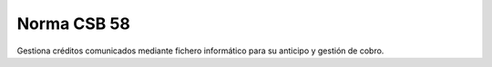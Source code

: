 ============
Norma CSB 58
============

Gestiona créditos comunicados mediante fichero informático para su anticipo y
gestión de cobro.
